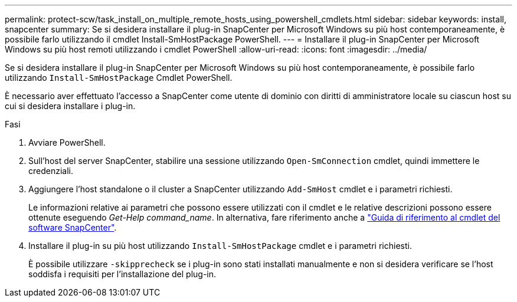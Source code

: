 ---
permalink: protect-scw/task_install_on_multiple_remote_hosts_using_powershell_cmdlets.html 
sidebar: sidebar 
keywords: install, snapcenter 
summary: Se si desidera installare il plug-in SnapCenter per Microsoft Windows su più host contemporaneamente, è possibile farlo utilizzando il cmdlet Install-SmHostPackage PowerShell. 
---
= Installare il plug-in SnapCenter per Microsoft Windows su più host remoti utilizzando i cmdlet PowerShell
:allow-uri-read: 
:icons: font
:imagesdir: ../media/


[role="lead"]
Se si desidera installare il plug-in SnapCenter per Microsoft Windows su più host contemporaneamente, è possibile farlo utilizzando `Install-SmHostPackage` Cmdlet PowerShell.

È necessario aver effettuato l'accesso a SnapCenter come utente di dominio con diritti di amministratore locale su ciascun host su cui si desidera installare i plug-in.

.Fasi
. Avviare PowerShell.
. Sull'host del server SnapCenter, stabilire una sessione utilizzando `Open-SmConnection` cmdlet, quindi immettere le credenziali.
. Aggiungere l'host standalone o il cluster a SnapCenter utilizzando `Add-SmHost` cmdlet e i parametri richiesti.
+
Le informazioni relative ai parametri che possono essere utilizzati con il cmdlet e le relative descrizioni possono essere ottenute eseguendo _Get-Help command_name_. In alternativa, fare riferimento anche a https://docs.netapp.com/us-en/snapcenter-cmdlets/index.html["Guida di riferimento al cmdlet del software SnapCenter"^].

. Installare il plug-in su più host utilizzando `Install-SmHostPackage` cmdlet e i parametri richiesti.
+
È possibile utilizzare `-skipprecheck` se i plug-in sono stati installati manualmente e non si desidera verificare se l'host soddisfa i requisiti per l'installazione del plug-in.


